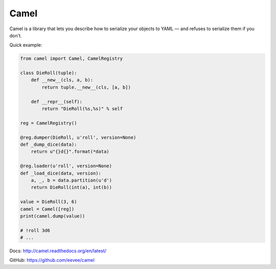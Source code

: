 Camel
=====

Camel is a library that lets you describe how to serialize your objects to
YAML — and refuses to serialize them if you don't.

Quick example:

.. code-block:: python

    from camel import Camel, CamelRegistry

    class DieRoll(tuple):
        def __new__(cls, a, b):
            return tuple.__new__(cls, [a, b])

        def __repr__(self):
            return "DieRoll(%s,%s)" % self

    reg = CamelRegistry()

    @reg.dumper(DieRoll, u'roll', version=None)
    def _dump_dice(data):
        return u"{}d{}".format(*data)

    @reg.loader(u'roll', version=None)
    def _load_dice(data, version):
        a, _, b = data.partition(u'd')
        return DieRoll(int(a), int(b))

    value = DieRoll(3, 6)
    camel = Camel([reg])
    print(camel.dump(value))

    # !roll 3d6
    # ...

Docs: http://camel.readthedocs.org/en/latest/

GitHub: https://github.com/eevee/camel


